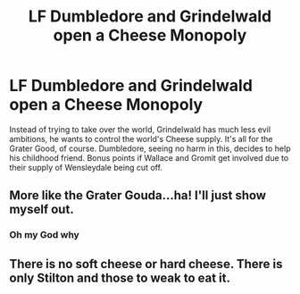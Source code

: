 #+TITLE: LF Dumbledore and Grindelwald open a Cheese Monopoly

* LF Dumbledore and Grindelwald open a Cheese Monopoly
:PROPERTIES:
:Author: LittenInAScarf
:Score: 18
:DateUnix: 1533076021.0
:DateShort: 2018-Aug-01
:FlairText: Request
:END:
Instead of trying to take over the world, Grindelwald has much less evil ambitions, he wants to control the world's Cheese supply. It's all for the Grater Good, of course. Dumbledore, seeing no harm in this, decides to help his childhood friend. Bonus points if Wallace and Gromit get involved due to their supply of Wensleydale being cut off.


** More like the Grater Gouda...ha! I'll just show myself out.
:PROPERTIES:
:Author: TheCowofAllTime
:Score: 24
:DateUnix: 1533084639.0
:DateShort: 2018-Aug-01
:END:

*** Oh my God why
:PROPERTIES:
:Author: MindForgedManacle
:Score: 3
:DateUnix: 1533125693.0
:DateShort: 2018-Aug-01
:END:


** There is no soft cheese or hard cheese. There is only Stilton and those to weak to eat it.
:PROPERTIES:
:Author: Taure
:Score: 6
:DateUnix: 1533109512.0
:DateShort: 2018-Aug-01
:END:
